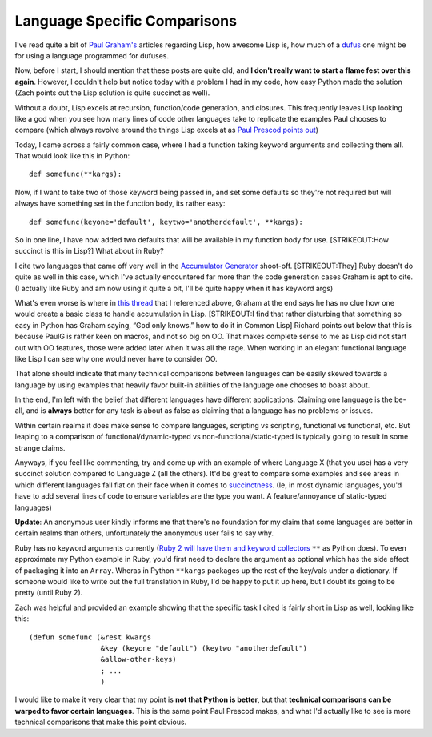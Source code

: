 Language Specific Comparisons
=============================

I've read quite a bit of `Paul Graham's <http://www.paulgraham.com/>`_
articles regarding Lisp, how awesome Lisp is, how much of a
`dufus <http://people.csail.mit.edu/gregs/ll1-discuss-archive-html/msg01477.html>`_
one might be for using a language programmed for dufuses.

Now, before I start, I should mention that these posts are quite old,
and **I don't really want to start a flame fest over this again**.
However, I couldn't help but notice today with a problem I had in my
code, how easy Python made the solution (Zach points out the Lisp
solution is quite succinct as well).

Without a doubt, Lisp excels at recursion, function/code generation, and
closures. This frequently leaves Lisp looking like a god when you see
how many lines of code other languages take to replicate the examples
Paul chooses to compare (which always revolve around the things Lisp
excels at as `Paul Prescod points
out <http://www.prescod.net/python/IsPythonLisp.html>`_)

Today, I came across a fairly common case, where I had a function taking
keyword arguments and collecting them all. That would look like this in
Python:

::

    def somefunc(**kargs):

Now, if I want to take two of those keyword being passed in, and set
some defaults so they're not required but will always have something set
in the function body, its rather easy:

::

    def somefunc(keyone='default', keytwo='anotherdefault', **kargs):

So in one line, I have now added two defaults that will be available in
my function body for use. [STRIKEOUT:How succinct is this in Lisp?] What
about in Ruby?

I cite two languages that came off very well in the `Accumulator
Generator <http://www.paulgraham.com/accgen.html>`_ shoot-off.
[STRIKEOUT:They] Ruby doesn't do quite as well in this case, which I've
actually encountered far more than the code generation cases Graham is
apt to cite. (I actually like Ruby and am now using it quite a bit, I'll
be quite happy when it has keyword args)

What's even worse is where in `this
thread <http://people.csail.mit.edu/gregs/ll1-discuss-archive-html/msg01477.html>`_
that I referenced above, Graham at the end says he has no clue how one
would create a basic class to handle accumulation in Lisp. [STRIKEOUT:I
find that rather disturbing that something so easy in Python has Graham
saying, “God only knows.” how to do it in Common Lisp] Richard points
out below that this is because PaulG is rather keen on macros, and not
so big on OO. That makes complete sense to me as Lisp did not start out
with OO features, those were added later when it was all the rage. When
working in an elegant functional language like Lisp I can see why one
would never have to consider OO.

That alone should indicate that many technical comparisons between
languages can be easily skewed towards a language by using examples that
heavily favor built-in abilities of the language one chooses to boast
about.

In the end, I'm left with the belief that different languages have
different applications. Claiming one language is the be-all, and is
**always** better for any task is about as false as claiming that a
language has no problems or issues.

Within certain realms it does make sense to compare languages, scripting
vs scripting, functional vs functional, etc. But leaping to a comparison
of functional/dynamic-typed vs non-functional/static-typed is typically
going to result in some strange claims.

Anyways, if you feel like commenting, try and come up with an example of
where Language X (that you use) has a very succinct solution compared to
Language Z (all the others). It'd be great to compare some examples and
see areas in which different languages fall flat on their face when it
comes to `succinctness <http://www.paulgraham.com/power.html>`_. (Ie, in
most dynamic languages, you'd have to add several lines of code to
ensure variables are the type you want. A feature/annoyance of
static-typed languages)

**Update**: An anonymous user kindly informs me that there's no
foundation for my claim that some languages are better in certain realms
than others, unfortunately the anonymous user fails to say why.

Ruby has no keyword arguments currently (`Ruby 2 will have them and
keyword
collectors <http://www.rubyist.net/~matz/slides/rc2003/mgp00026.html>`_
``**`` as Python does). To even approximate my Python example in Ruby,
you'd first need to declare the argument as optional which has the side
effect of packaging it into an ``Array``. Wheras in Python ``**kargs``
packages up the rest of the key/vals under a dictionary. If someone
would like to write out the full translation in Ruby, I'd be happy to
put it up here, but I doubt its going to be pretty (until Ruby 2).

Zach was helpful and provided an example showing that the specific task
I cited is fairly short in Lisp as well, looking like this:

::

    (defun somefunc (&rest kwargs
                     &key (keyone "default") (keytwo "anotherdefault")
                     &allow-other-keys)
                     ; ...
                     )

I would like to make it very clear that my point is **not that Python is
better**, but that **technical comparisons can be warped to favor
certain languages**. This is the same point Paul Prescod makes, and what
I'd actually like to see is more technical comparisons that make this
point obvious.


.. author:: default
.. categories:: Python, Thoughts, Code
.. comments::
   :url: http://be.groovie.org/post/296352439/language-specific-comparisons